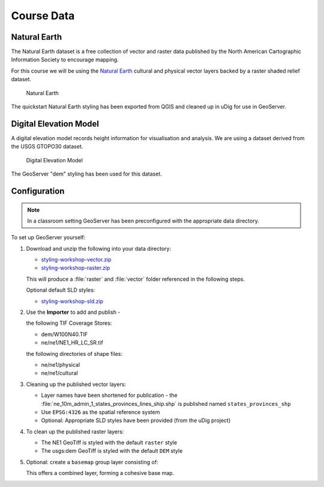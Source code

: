 Course Data
===========

Natural Earth
-------------

The Natural Earth dataset is a free collection of vector and raster data published by the North American Cartographic Information Society to encourage mapping.

For this course we will be using the `Natural Earth <http://www.naturalearthdata.com/>`_ cultural and physical vector layers backed by a raster shaded relief dataset.
  
.. figure:: img/natural_earth.png
   
   Natural Earth
   
The quickstart Natural Earth styling has been exported from QGIS and cleaned up in uDig for use in GeoServer.

Digital Elevation Model
-----------------------

A digital elevation model records height information for visualisation and analysis. We are using a dataset derived from the USGS GTOPO30 dataset.

.. figure:: img/gtopo30.gif
   
   Digital Elevation Model

The GeoServer "dem" styling has been used for this dataset.

Configuration
-------------

.. note::
   
   In a classroom setting GeoServer has been preconfigured with the appropriate data directory.

To set up GeoServer yourself:

#. Download and unzip the following into your data directory:
   
   * `styling-workshop-vector.zip <http://echobase.boundlessgeo.com/~jgarnett/GeoServerStyling/styling-workshop-vector.zip>`__
   * `styling-workshop-raster.zip <styling-workshop-raster.zip>`_
   
   This will produce a :file:`raster` and :file:`vector` folder referenced in the following steps.
   
   Optional default SLD styles:
   
   * `styling-workshop-sld.zip <http://echobase.boundlessgeo.com/~jgarnett/GeoServerStyling/styling-workshop-sld.zip>`__
   
#. Use the **Importer** to add and publish - 
   
   the following TIF Coverage Stores:
   
   * dem/W100N40.TIF
   * ne/ne1/NE1_HR_LC_SR.tif
   
   the following directories of shape files:
 
   * ne/ne1/physical   
   * ne/ne1/cultural

   .. image:: img/stores.png
   
#. Cleaning up the published vector layers:
   
   * Layer names have been shortened for publication - the :file:`ne_10m_admin_1_states_provinces_lines_ship.shp` is published  named ``states_provinces_shp``
   * Use ``EPSG:4326`` as the spatial reference system
   * Optional: Appropriate SLD styles have been provided (from the uDig project)

   .. image:: img/cultural.png

#. To clean up the published raster layers:

   * The NE1 GeoTiff is styled with the default ``raster`` style
   * The usgs:dem GeoTiff is styled with the default ``DEM`` style
   
   .. image:: img/raster.png
   
#. Optional: create a ``basemap`` group layer consisting of:
   
   .. image:: img/group.png
   
   This offers a combined layer, forming a cohesive base map.
   
   .. image:: img/basemap.png